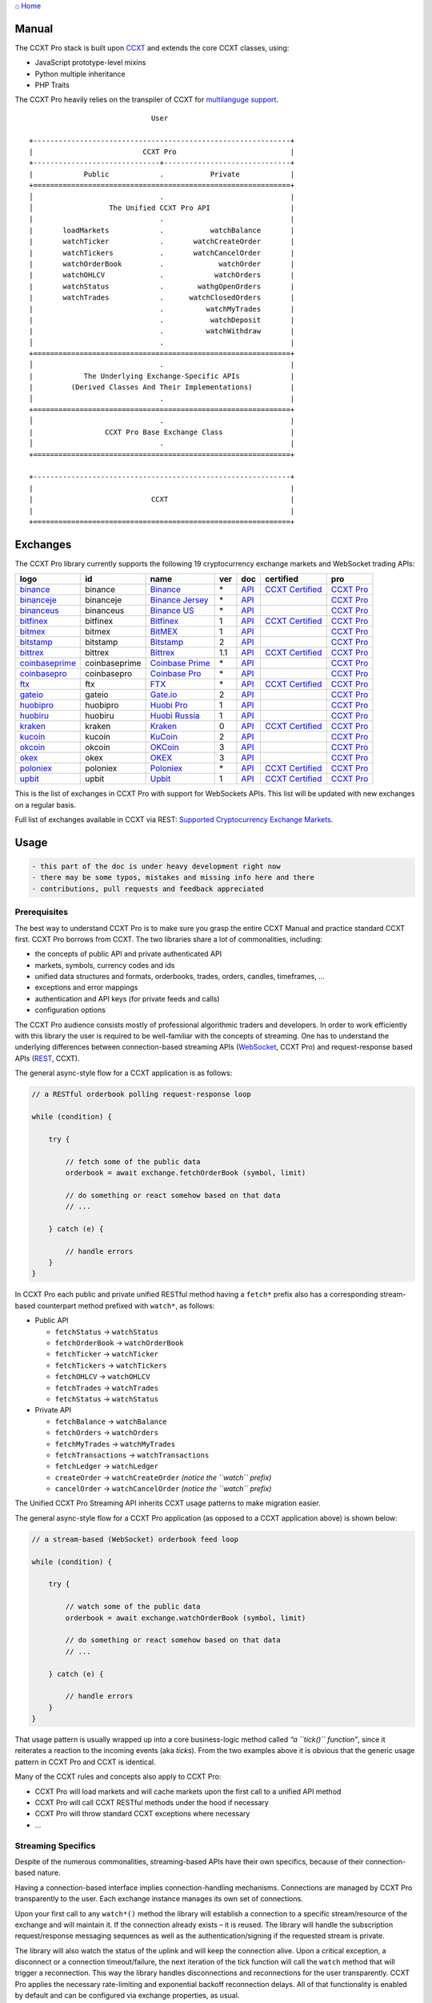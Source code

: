 `⌂ Home <ccxt.pro>`__

Manual
======

The CCXT Pro stack is built upon `CCXT <https://ccxt.trade>`__ and extends the core CCXT classes, using:

-  JavaScript prototype-level mixins
-  Python multiple inheritance
-  PHP Traits

The CCXT Pro heavily relies on the transpiler of CCXT for `multilanguge support <https://github.com/ccxt/ccxt/blob/master/CONTRIBUTING.md#multilanguage-support>`__.

::

                                    User

       +-------------------------------------------------------------+
       |                          CCXT Pro                           |
       +------------------------------+------------------------------+
       |            Public            .           Private            |
       +=============================================================+
       │                              .                              |
       │                  The Unified CCXT Pro API                   |
       |                              .                              |
       |       loadMarkets            .           watchBalance       |
       |       watchTicker            .       watchCreateOrder       |
       |       watchTickers           .       watchCancelOrder       |
       |       watchOrderBook         .             watchOrder       |
       |       watchOHLCV             .            watchOrders       |
       |       watchStatus            .        wathgOpenOrders       |
       |       watchTrades            .      watchClosedOrders       |
       |                              .          watchMyTrades       |
       |                              .           watchDeposit       |
       |                              .          watchWithdraw       |
       │                              .                              |
       +=============================================================+
       │                              .                              |
       |            The Underlying Exchange-Specific APIs            |
       |         (Derived Classes And Their Implementations)         |
       │                              .                              |
       +=============================================================+
       │                              .                              |
       |                 CCXT Pro Base Exchange Class                |
       │                              .                              |
       +=============================================================+

       +-------------------------------------------------------------+
       |                                                             |
       |                            CCXT                             |
       |                                                             |
       +=============================================================+

Exchanges
=========

The CCXT Pro library currently supports the following 19 cryptocurrency exchange markets and WebSocket trading APIs:

+----------------------------------------------------------------------------------------+---------------+----------------------------------------------------------------------------------------+-----+-------------------------------------------------------------------------------------------------+----------------------------------------------------------------------+---------------------------------+
|        logo                                                                            | id            | name                                                                                   | ver | doc                                                                                             | certified                                                            | pro                             |
+========================================================================================+===============+========================================================================================+=====+=================================================================================================+======================================================================+=================================+
| `binance <https://www.binance.com/?ref=10205187>`__                                    | binance       | `Binance <https://www.binance.com/?ref=10205187>`__                                    | \*  | `API <https://binance-docs.github.io/apidocs/spot/en>`__                                        | `CCXT Certified <https://github.com/ccxt/ccxt/wiki/Certification>`__ | `CCXT Pro <https://ccxt.pro>`__ |
+----------------------------------------------------------------------------------------+---------------+----------------------------------------------------------------------------------------+-----+-------------------------------------------------------------------------------------------------+----------------------------------------------------------------------+---------------------------------+
| `binanceje <https://www.binance.je/?ref=35047921>`__                                   | binanceje     | `Binance Jersey <https://www.binance.je/?ref=35047921>`__                              | \*  | `API <https://github.com/binance-exchange/binance-official-api-docs/blob/master/rest-api.md>`__ |                                                                      | `CCXT Pro <https://ccxt.pro>`__ |
+----------------------------------------------------------------------------------------+---------------+----------------------------------------------------------------------------------------+-----+-------------------------------------------------------------------------------------------------+----------------------------------------------------------------------+---------------------------------+
| `binanceus <https://www.binance.us/?ref=35005074>`__                                   | binanceus     | `Binance US <https://www.binance.us/?ref=35005074>`__                                  | \*  | `API <https://github.com/binance-us/binance-official-api-docs>`__                               |                                                                      | `CCXT Pro <https://ccxt.pro>`__ |
+----------------------------------------------------------------------------------------+---------------+----------------------------------------------------------------------------------------+-----+-------------------------------------------------------------------------------------------------+----------------------------------------------------------------------+---------------------------------+
| `bitfinex <https://www.bitfinex.com/?refcode=P61eYxFL>`__                              | bitfinex      | `Bitfinex <https://www.bitfinex.com/?refcode=P61eYxFL>`__                              | 1   | `API <https://docs.bitfinex.com/v1/docs>`__                                                     | `CCXT Certified <https://github.com/ccxt/ccxt/wiki/Certification>`__ | `CCXT Pro <https://ccxt.pro>`__ |
+----------------------------------------------------------------------------------------+---------------+----------------------------------------------------------------------------------------+-----+-------------------------------------------------------------------------------------------------+----------------------------------------------------------------------+---------------------------------+
| `bitmex <https://www.bitmex.com/register/upZpOX>`__                                    | bitmex        | `BitMEX <https://www.bitmex.com/register/upZpOX>`__                                    | 1   | `API <https://www.bitmex.com/app/apiOverview>`__                                                |                                                                      | `CCXT Pro <https://ccxt.pro>`__ |
+----------------------------------------------------------------------------------------+---------------+----------------------------------------------------------------------------------------+-----+-------------------------------------------------------------------------------------------------+----------------------------------------------------------------------+---------------------------------+
| `bitstamp <https://www.bitstamp.net>`__                                                | bitstamp      | `Bitstamp <https://www.bitstamp.net>`__                                                | 2   | `API <https://www.bitstamp.net/api>`__                                                          |                                                                      | `CCXT Pro <https://ccxt.pro>`__ |
+----------------------------------------------------------------------------------------+---------------+----------------------------------------------------------------------------------------+-----+-------------------------------------------------------------------------------------------------+----------------------------------------------------------------------+---------------------------------+
| `bittrex <https://bittrex.com/Account/Register?referralCode=1ZE-G0G-M3B>`__            | bittrex       | `Bittrex <https://bittrex.com/Account/Register?referralCode=1ZE-G0G-M3B>`__            | 1.1 | `API <https://bittrex.github.io/api/>`__                                                        | `CCXT Certified <https://github.com/ccxt/ccxt/wiki/Certification>`__ | `CCXT Pro <https://ccxt.pro>`__ |
+----------------------------------------------------------------------------------------+---------------+----------------------------------------------------------------------------------------+-----+-------------------------------------------------------------------------------------------------+----------------------------------------------------------------------+---------------------------------+
| `coinbaseprime <https://prime.coinbase.com>`__                                         | coinbaseprime | `Coinbase Prime <https://prime.coinbase.com>`__                                        | \*  | `API <https://docs.prime.coinbase.com>`__                                                       |                                                                      | `CCXT Pro <https://ccxt.pro>`__ |
+----------------------------------------------------------------------------------------+---------------+----------------------------------------------------------------------------------------+-----+-------------------------------------------------------------------------------------------------+----------------------------------------------------------------------+---------------------------------+
| `coinbasepro <https://pro.coinbase.com/>`__                                            | coinbasepro   | `Coinbase Pro <https://pro.coinbase.com/>`__                                           | \*  | `API <https://docs.pro.coinbase.com>`__                                                         |                                                                      | `CCXT Pro <https://ccxt.pro>`__ |
+----------------------------------------------------------------------------------------+---------------+----------------------------------------------------------------------------------------+-----+-------------------------------------------------------------------------------------------------+----------------------------------------------------------------------+---------------------------------+
| `ftx <https://ftx.com/#a=1623029>`__                                                   | ftx           | `FTX <https://ftx.com/#a=1623029>`__                                                   | \*  | `API <https://github.com/ftexchange/ftx>`__                                                     | `CCXT Certified <https://github.com/ccxt/ccxt/wiki/Certification>`__ | `CCXT Pro <https://ccxt.pro>`__ |
+----------------------------------------------------------------------------------------+---------------+----------------------------------------------------------------------------------------+-----+-------------------------------------------------------------------------------------------------+----------------------------------------------------------------------+---------------------------------+
| `gateio <https://www.gate.io/signup/2436035>`__                                        | gateio        | `Gate.io <https://www.gate.io/signup/2436035>`__                                       | 2   | `API <https://gate.io/api2>`__                                                                  |                                                                      | `CCXT Pro <https://ccxt.pro>`__ |
+----------------------------------------------------------------------------------------+---------------+----------------------------------------------------------------------------------------+-----+-------------------------------------------------------------------------------------------------+----------------------------------------------------------------------+---------------------------------+
| `huobipro <https://www.huobi.co/en-us/topic/invited/?invite_code=rwrd3>`__             | huobipro      | `Huobi Pro <https://www.huobi.co/en-us/topic/invited/?invite_code=rwrd3>`__            | 1   | `API <https://huobiapi.github.io/docs/spot/v1/cn/>`__                                           |                                                                      | `CCXT Pro <https://ccxt.pro>`__ |
+----------------------------------------------------------------------------------------+---------------+----------------------------------------------------------------------------------------+-----+-------------------------------------------------------------------------------------------------+----------------------------------------------------------------------+---------------------------------+
| `huobiru <https://www.huobi.com.ru/invite?invite_code=esc74>`__                        | huobiru       | `Huobi Russia <https://www.huobi.com.ru/invite?invite_code=esc74>`__                   | 1   | `API <https://github.com/cloudapidoc/API_Docs_en>`__                                            |                                                                      | `CCXT Pro <https://ccxt.pro>`__ |
+----------------------------------------------------------------------------------------+---------------+----------------------------------------------------------------------------------------+-----+-------------------------------------------------------------------------------------------------+----------------------------------------------------------------------+---------------------------------+
| `kraken <https://www.kraken.com>`__                                                    | kraken        | `Kraken <https://www.kraken.com>`__                                                    | 0   | `API <https://www.kraken.com/features/api>`__                                                   | `CCXT Certified <https://github.com/ccxt/ccxt/wiki/Certification>`__ | `CCXT Pro <https://ccxt.pro>`__ |
+----------------------------------------------------------------------------------------+---------------+----------------------------------------------------------------------------------------+-----+-------------------------------------------------------------------------------------------------+----------------------------------------------------------------------+---------------------------------+
| `kucoin <https://www.kucoin.com/?rcode=E5wkqe>`__                                      | kucoin        | `KuCoin <https://www.kucoin.com/?rcode=E5wkqe>`__                                      | 2   | `API <https://docs.kucoin.com>`__                                                               |                                                                      | `CCXT Pro <https://ccxt.pro>`__ |
+----------------------------------------------------------------------------------------+---------------+----------------------------------------------------------------------------------------+-----+-------------------------------------------------------------------------------------------------+----------------------------------------------------------------------+---------------------------------+
| `okcoin <https://www.okcoin.com/account/register?flag=activity&channelId=600001513>`__ | okcoin        | `OKCoin <https://www.okcoin.com/account/register?flag=activity&channelId=600001513>`__ | 3   | `API <https://www.okcoin.com/docs/en/>`__                                                       |                                                                      | `CCXT Pro <https://ccxt.pro>`__ |
+----------------------------------------------------------------------------------------+---------------+----------------------------------------------------------------------------------------+-----+-------------------------------------------------------------------------------------------------+----------------------------------------------------------------------+---------------------------------+
| `okex <https://www.okex.com/join/1888677>`__                                           | okex          | `OKEX <https://www.okex.com/join/1888677>`__                                           | 3   | `API <https://www.okex.com/docs/en/>`__                                                         |                                                                      | `CCXT Pro <https://ccxt.pro>`__ |
+----------------------------------------------------------------------------------------+---------------+----------------------------------------------------------------------------------------+-----+-------------------------------------------------------------------------------------------------+----------------------------------------------------------------------+---------------------------------+
| `poloniex <https://www.poloniex.com/?utm_source=ccxt&utm_medium=web>`__                | poloniex      | `Poloniex <https://www.poloniex.com/?utm_source=ccxt&utm_medium=web>`__                | \*  | `API <https://docs.poloniex.com>`__                                                             | `CCXT Certified <https://github.com/ccxt/ccxt/wiki/Certification>`__ | `CCXT Pro <https://ccxt.pro>`__ |
+----------------------------------------------------------------------------------------+---------------+----------------------------------------------------------------------------------------+-----+-------------------------------------------------------------------------------------------------+----------------------------------------------------------------------+---------------------------------+
| `upbit <https://upbit.com>`__                                                          | upbit         | `Upbit <https://upbit.com>`__                                                          | 1   | `API <https://docs.upbit.com/docs/%EC%9A%94%EC%B2%AD-%EC%88%98-%EC%A0%9C%ED%95%9C>`__           | `CCXT Certified <https://github.com/ccxt/ccxt/wiki/Certification>`__ | `CCXT Pro <https://ccxt.pro>`__ |
+----------------------------------------------------------------------------------------+---------------+----------------------------------------------------------------------------------------+-----+-------------------------------------------------------------------------------------------------+----------------------------------------------------------------------+---------------------------------+

This is the list of exchanges in CCXT Pro with support for WebSockets APIs. This list will be updated with new exchanges on a regular basis.

Full list of exchanges available in CCXT via REST: `Supported Cryptocurrency Exchange Markets <https://github.com/ccxt/ccxt/#supported-cryptocurrency-exchange-markets>`__.

Usage
=====

.. code:: diff

   - this part of the doc is under heavy development right now
   - there may be some typos, mistakes and missing info here and there
   - contributions, pull requests and feedback appreciated

Prerequisites
-------------

The best way to understand CCXT Pro is to make sure you grasp the entire CCXT Manual and practice standard CCXT first. CCXT Pro borrows from CCXT. The two libraries share a lot of commonalities, including:

-  the concepts of public API and private authenticated API
-  markets, symbols, currency codes and ids
-  unified data structures and formats, orderbooks, trades, orders, candles, timeframes, …
-  exceptions and error mappings
-  authentication and API keys (for private feeds and calls)
-  configuration options

The CCXT Pro audience consists mostly of professional algorithmic traders and developers. In order to work efficiently with this library the user is required to be well-familiar with the concepts of streaming. One has to understand the underlying differences between connection-based streaming APIs (`WebSocket <https://en.wikipedia.org/wiki/WebSocket>`__, CCXT Pro) and request-response based APIs (`REST <https://en.wikipedia.org/wiki/Representational_state_transfer>`__, CCXT).

The general async-style flow for a CCXT application is as follows:

.. code:: javascript


   // a RESTful orderbook polling request-response loop

   while (condition) {

       try {

           // fetch some of the public data
           orderbook = await exchange.fetchOrderBook (symbol, limit)

           // do something or react somehow based on that data
           // ...

       } catch (e) {

           // handle errors
       }
   }

In CCXT Pro each public and private unified RESTful method having a ``fetch*`` prefix also has a corresponding stream-based counterpart method prefixed with ``watch*``, as follows:

-  Public API

   -  ``fetchStatus`` → ``watchStatus``
   -  ``fetchOrderBook`` → ``watchOrderBook``
   -  ``fetchTicker`` → \ ``watchTicker``
   -  ``fetchTickers`` → \ ``watchTickers``
   -  ``fetchOHLCV`` → ``watchOHLCV``
   -  ``fetchTrades`` → ``watchTrades``
   -  ``fetchStatus`` → ``watchStatus``

-  Private API

   -  ``fetchBalance`` → ``watchBalance``
   -  ``fetchOrders`` → ``watchOrders``
   -  ``fetchMyTrades`` → ``watchMyTrades``
   -  ``fetchTransactions`` → ``watchTransactions``
   -  ``fetchLedger`` → ``watchLedger``
   -  ``createOrder`` → ``watchCreateOrder`` \ *(notice the ``watch`` prefix)*\ 
   -  ``cancelOrder`` → ``watchCancelOrder`` \ *(notice the ``watch`` prefix)*\ 

The Unified CCXT Pro Streaming API inherits CCXT usage patterns to make migration easier.

The general async-style flow for a CCXT Pro application (as opposed to a CCXT application above) is shown below:

.. code:: javascript


   // a stream-based (WebSocket) orderbook feed loop

   while (condition) {

       try {

           // watch some of the public data
           orderbook = await exchange.watchOrderBook (symbol, limit)

           // do something or react somehow based on that data
           // ...

       } catch (e) {

           // handle errors
       }
   }

That usage pattern is usually wrapped up into a core business-logic method called *“a ``tick()`` function”*, since it reiterates a reaction to the incoming events (aka *ticks*). From the two examples above it is obvious that the generic usage pattern in CCXT Pro and CCXT is identical.

Many of the CCXT rules and concepts also apply to CCXT Pro:

-  CCXT Pro will load markets and will cache markets upon the first call to a unified API method
-  CCXT Pro will call CCXT RESTful methods under the hood if necessary
-  CCXT Pro will throw standard CCXT exceptions where necessary
-  …

Streaming Specifics
-------------------

Despite of the numerous commonalities, streaming-based APIs have their own specifics, because of their connection-based nature.

Having a connection-based interface implies connection-handling mechanisms. Connections are managed by CCXT Pro transparently to the user. Each exchange instance manages its own set of connections.

Upon your first call to any ``watch*()`` method the library will establish a connection to a specific stream/resource of the exchange and will maintain it. If the connection already exists – it is reused. The library will handle the subscription request/response messaging sequences as well as the authentication/signing if the requested stream is private.

The library will also watch the status of the uplink and will keep the connection alive. Upon a critical exception, a disconnect or a connection timeout/failure, the next iteration of the tick function will call the ``watch`` method that will trigger a reconnection. This way the library handles disconnections and reconnections for the user transparently. CCXT Pro applies the necessary rate-limiting and exponential backoff reconnection delays. All of that functionality is enabled by default and can be configured via exchange properties, as usual.

Most of the exchanges only have a single base URL for streaming APIs (usually, WebSocket, starting with ``ws://`` or ``wss://``). Some of them may have more than one URL for each stream, depending on the feed in question.

Exchanges’ Streaming APIs can be classified into two different categories:

-  *sub* or *subscribe* allows receiving only
-  *pub* or *publish* allows sending and receiving

Sub
~~~

A *sub* interface usually allows to subscribe to a stream of data and listen for it. Most of exchanges that do support WebSockets will offer a *sub* type of API only. The *sub* type includes streaming public market data. Sometimes exchanges also allow subcribing to private user data. After the user subscribes to a data feed the channel effectively starts working one-way sending updates from the exchange towards the user continuously.

Commonly appearing types of public data streams:

-  order book (most common) - updates on added, edited and deleted orders (aka *change deltas*)
-  ticker updates upon changing of 24 hour stats
-  fills feed (also common) - a live stream of public trades
-  ohlcv candlestick feed
-  heartbeat
-  exchange chat/trollbox

Less common types of private user data streams:

-  the stream of private trades of the user
-  live order updates
-  balance updates
-  custom streams
-  exchange-specific and other streams

Pub
~~~

A *pub* interface usually allows users to send data requests towards the server. This usually includes common user actions, like:

-  placing orders
-  canceling orders
-  placing withdrawal requests
-  posting chat/trollbox messages
-  etc

**Some exchanges do not offer a pub WS API, they will offer sub WS API only.** However, there are exchanges that have a complete Streaming API as well. In most cases a user cannot operate effectively having just the Streaming API. Exchanges will stream public market data *sub*, and the REST API is still needed for the *pub* part where missing.

Incremental Data Structures
~~~~~~~~~~~~~~~~~~~~~~~~~~~

In many cases due to a unidirectional nature of the underlying data feeds, the application listening on the client-side has to keep a local snapshot of the data in memory and merge the updates received from the exchange server into the local snapshot. The updates coming from the exchange are also often called *deltas*, because in most cases those updates will contain just the changes between two states of the data and will not include the data that has not changed making it necessary to store the locally cached current state S of all relevant data objects.

All of that functionality is handled by CCXT Pro for the user. To work with CCXT Pro, the user does not have to track or manage subscriptions and related data. CCXT Pro will keep a cache of structures in memory to handle the underlying hassle.

Each incoming update says which parts of the data have changed and the receiving side “increments” local state S by merging the update on top of current state S and moves to next local state S’. In terms CCXT Pro that is called *“incremental state”* and the structures involved in the process of storing and updating the cached state are called *“incremental structures”*. CCXT Pro introduces several new base classes to handle the incremental state where necessary.

The incremental structures returned from the unified methods of CCXT Pro is often one of two types:

1. JSON-decoded object (``object`` in JavaScript, ``dict`` in Python, ``array()`` in PHP). This type may be returned from public and private methods like ``watchTicker``, ``watchBalance``, ``watchOrder``, etc.
2. An array/list of objects (usually sorted in chronological order). This type may be returned from methods like ``watchOHLCV``, ``watchTrades``, ``watchMyTrades``, ``watchOrders``, etc.

In the latter case the CCXT Pro library has to keep a reasonable limit on the number of objects kept in memory. The allowed maximum can be configured by the user upon instantiation or later.

Linking
-------

See instructions on installing here: `CCXT Pro Install <ccxt.pro.install.md>`__.

The process of including the CCXT Pro library into your script is pretty much the same as with the standard CCXT, the only difference is the name of the actual JavaScript module, Python package, or PHP namespace.

.. code:: javascript

   // JavaScript
   const ccxtpro = require ('ccxt.pro')
   console.log ('CCXT Pro version', ccxtpro.version)
   console.log ('Supported exchanges:', ccxtpro.exchanges)

.. code:: python

   # Python
   import ccxtpro
   print('CCXT Pro version', ccxtpro.__version__)
   print('Supported exchanges:', ccxtpro.exchanges)

.. code:: php

   // PHP
   use \ccxtpro; // optional, since you can use fully qualified names
   echo 'CCXT Pro version ', \ccxtpro\Exchange::VERSION, "\n";
   echo 'Supported exchanges: ', json_encode(\ccxtpro\Exchange::$exchanges), "\n";

The imported CCXT Pro module wraps the CCXT inside itself – every exchange instantiated via CCXT Pro has all the CCXT methods as well as the additional functionality.

Instantiation
-------------

CCXT Pro is designed for async/await style syntax and relies heavily on async primitives such as *promises* and *futures*.

Creating a CCXT Pro exchange instance is pretty much identical to creating a CCXT exchange instance.

.. code:: javascript

   // JavaScript
   const ccxtpro = require ('ccxt.pro')
   const exchange = new ccxtpro.binance ({ enableRateLimit: true })

The Python implementation of CCXT Pro relies on builtin `asyncio <https://docs.python.org/3/library/asyncio.html>`__ and `Event Loop <https://docs.python.org/3/library/asyncio-eventloop.html>`__ in particular. In Python it is required to supply an asyncio’s event loop instance in the constructor arguments as shown below (identical to ``ccxt.async support``):

.. code:: python

   # Python
   import ccxtpro
   import asyncio

   async def main(loop):
       exchange = ccxtpro.kraken({'enableRateLimit': True, 'asyncio_loop': loop})
       while True:
           orderbook = await exchange.watch_order_book('BTC/USD')
           print(orderbook['asks'][0], orderbook['bids'][0])
       await exchange.close()

   loop = asyncio.new_event_loop()
   loop.run_until_complete(main(loop))

In PHP the async primitives are borrowed from `ReactPHP <https://reactphp.org>`__. The PHP implementation of CCXT Pro relies on `Promise <https://github.com/reactphp/promise>`__ and `EventLoop <https://github.com/reactphp/event-loop>`__ in particular. In PHP the user is required to supply a ReactPHP’s event loop instance in the constructor arguments as shown below:

.. code:: php

   // PHP
   error_reporting(E_ALL | E_STRICT);
   date_default_timezone_set('UTC');
   require_once 'vendor/autoload.php';

   $loop = \React\EventLoop\Factory::create(); // the event loop goes here ↓
   $exchange = new \ccxtpro\kucoin(array('enableRateLimit' => true, 'loop' => $loop));

Exchange Properties
-------------------

Every CCXT Pro instance contains all properties of the underlying CCXT instance. Apart from the standard CCXT properties, the CCXT Pro instance includes the following:

.. code:: javascript

   {
       'has': { // an associative array of extended exchange capabilities
           'ws': true, // only available in CCXT Pro
           'watchOrderBook': true,
           'watchTicker': true,
           'watchTrades': true,
           'watchOHLCV': true,
           'watchBalance': true,
           'watchCreateOrder': true,
           'watchCancelOrder': true,
           ...
       },
       'urls': {
           'api': { // will contain a streaming API base URL, depending on the underlying protocol
               'ws': 'wss://ws.exchange.com',            // https://en.wikipedia.org/wiki/WebSocket
               'signalr': 'https://signalr.exchange.com' // https://en.wikipedia.org/wiki/SignalR
               'socketio': 'wss://socket.exchange.io'    // https://socket.io
           },
       },
       'version': '1.21',
       'streaming': {
           'keepAlive': 30000, // integer keep-alive rate in milliseconds
           'maxPingPongMisses': 2.0, // how many ping pong misses to drop and reconnect
           ... // other streaming options
       },
       // incremental data structures
       'orderbooks':   {}, // incremental order books indexed by symbol
       'ohlcvs':       {}, // standard CCXT OHLCVs indexed by symbol by timeframe
       'balance':      {}, // a standard CCXT balance structure, accounts indexed by currency code
       'orders':       {}, // standard CCXT order structures indexed by order id
       'trades':       {}, // arrays of CCXT trades indexed by symbol
       'tickers':      {}, // standard CCXT tickers indexed by symbol
       'transactions': {}, // standard CCXT deposits and withdrawals indexed by id or txid
       ...
   }

Unified API
-----------

The Unified CCXT Pro API encourages direct control flow for better codestyle, more readable and architecturally superior code compared to using EventEmitters and callbacks. The latter is considered an outdated approach nowadays since it requires inversion of control (people aren’t used to inverted thinking).

CCXT Pro goes with the modern approach and it is designed for the async syntax. Under the hood, CCXT Pro will still have to use inverted control flow sometimes because of the dependencies and the WebSocket libs that can’t do otherwise.

The same is true not only for JS/ES6 but also for Python 3 async code as well. In PHP the async primitives are borrowed from `ReactPHP <https://reactphp.org/>`__.

Modern async syntax allows you to combine and split the execution into parallel pathways and then merge them, group them, prioritize them, and what not. With promises one can easily convert from direct async-style control flow to inverted callback-style control flow, back and forth.

Real-Time vs Throttling
~~~~~~~~~~~~~~~~~~~~~~~

CCXT Pro supports two modes of tick function loops – the real-time mode and the throttling mode. Both of them are shown below in pseudocode:

.. code:: javascript

   // real-time mode
   const limit = 5 // optional
   while (true) {
       try {
           const orderbook = await exchange.watchOrderBook (symbol, limit)
           // your reaction to the update takes place here
           // you arrive here after receiving the update from the exchange in real time
           console.log (orderbook) // every update
       } catch (e) {
           console.log (e)
           // throw e // uncomment to stop the loop on exceptions
       }
   }

.. code:: javascript

   // throttling mode
   const limit = 5 // optional
   // await is optional, alternatively you can launch it in bg without await
   await exchange.watchOrderBook (symbol, limit)
   while (true) {
       // your reaction takes place here
       // you arrive here every 100 ms regardless of whether there was an update or not
       // in throttling mode offloading the orderbook with .limit () is required
       console.log (exchange.orderbooks[symbol].limit (limit))
       await sleep (100) // every 100 ms
   }

In **real-time mode** CCXT Pro will return the result as soon as each new delta arrives from the exchange. The general logic of a unified call in a real-time loop is to await for the next delta and immediately return the unified result structure to the user, over and over again. This is useful when reaction time is critical, or has to be as fast as possible.

However, the real-time mode requires programming experience with async flows when it comes to synchronizing multiple parallel tick loops. Apart from that, the exchanges can stream a very large number of updates during periods of high activity or high volatility. Therefore the user developing a real-time algorithm has to make sure that the userland code is capable of consuming data that fast. Working in real-time mode may be more demanding for resources sometimes.

In **throttling mode** CCXT Pro will receive and manage the data in the background. The user is responsible for calling the results from time to time when necessary. The general logic of the throttling loop is to sleep for most of the time and wake up to check the results occasionally. This is usually done at some fixed frequency, or, *“frame rate”*. The code inside a throttling loop is often easier to synchronize across multiple exchanges. The rationing of time spent in a throttled loop also helps reduce resource usage to a minimum. This is handy when your algorithm is heavy and you want to control the execution precisely to avoid running it too often.

The obvious downside of the throttling mode is being less reactive or responsive to updates. When a trading algorithm has to wait some number milliseconds before being executed – an update or two may arrive sooner than that time expires. In throttling mode the user will only check for those updates upon next wakeup (loop iteration), so the reaction lag may vary within some number of milliseconds over time.

Public Methods
~~~~~~~~~~~~~~

Market Data
^^^^^^^^^^^

watchOrderBook
''''''''''''''

The ``watchOrderBook``\ ’s interface is identical to ```fetchOrderBook`` <https://github.com/ccxt/ccxt/wiki/Manual#order-book>`__. It accepts three arguments:

-  ``symbol`` – string, a unified CCXT symbol, required
-  ``limit`` – integer, the max number of bids/asks returned, optional
-  ``params`` – assoc dictionary, optional overrides as described in `Overriding Unified API Params <https://github.com/ccxt/ccxt/wiki/Manual#overriding-unified-api-params>`__

In general, the exchanges can be divided in two categories:

1. the exchanges that support limited orderbooks (streaming just the top part of the stack of orders)
2. the exchanges that stream full orderbooks only

If the exchange accepts a limiting argument, the ``limit`` argument is sent towards the exchange upon subscribing to the orderbook stream over a WebSocket connection. The exchange will then send only the specified amount of orders which helps reduce the traffic. Some exchanges may only accept certain values of ``limit``, like 10, 25, 50, 100 and so on.

If the underlying exchange does not accept a limiting argument, the limiting is done on the client side.

The ``limit`` argument does not guarantee that the number of bids or asks will always be equal to ``limit``. It designates the upper boundary or the maximum, so at some moment in time there may be less than ``limit`` bids or asks, but never more than ``limit`` bids or asks. This is the case when the exchange does not have enough orders on the orderbook, or when one of the top orders in the orderbook gets matched and removed from the orderbook, leaving less than ``limit`` entries on either bids side or asks side. The free space in the orderbook usually gets quickly filled with new data.

.. code:: javascript

   // JavaScript
   if (exchange.has['watchOrderBook']) {
       while (true) {
           try {
               const orderbook = await exchange.watchOrderBook (symbol, limit, params)
               console.log (new Date (), symbol, orderbook['asks'][0], orderbook['bids'][0])
           } catch (e) {
               console.log (e)
               // stop the loop on exception or leave it commented to retry
               // throw e
           }
       }
   }

.. code:: python

   # Python
   if exchange.has['watchOrderBook']:
       while True:
           try:
               orderbook = await exchange.watch_order_book(symbol, limit, params)
               print(exchange.iso8601(exchange.milliseconds()), symbol, orderbook['asks'][0], orderbook['bids'][0])
           except Exception as e:
               print(e)
               # stop the loop on exception or leave it commented to retry
               # rasie e

.. code:: php

   // PHP
   if ($exchange->has['watchOrderBook']) {
       $main = function () use (&$exchange, &$main, $symbol, $limit, $params) {
           $exchange->watch_order_book($symbol, $limit, $params)->then(function($orderbook) use (&$main, $symbol) {
               echo date('c'), ' ', $symbol, ' ', json_encode(array($orderbook['asks'][0], $orderbook['bids'][0])), "\n";
               $main();
           })->otherwise(function (\Exception $e) use (&$main) {
               echo get_class ($e), ' ', $e->getMessage (), "\n";
               $main();
               // stop the loop on exception or leave it commented to retry
               // throw $e;
           });
       };
       $loop->futureTick($main);
   }

watchTicker
'''''''''''

.. code:: javascript

   // JavaScript
   if (exchange.has['watchTicker']) {
       while (true) {
           try {
               const ticker = await exchange.watchTicker (symbol, params)
               console.log (new Date (), ticker)
           } catch (e) {
               console.log (e)
               // stop the loop on exception or leave it commented to retry
               // throw e
           }
       }
   }

.. code:: python

   # Python
   if exchange.has['watchTicker']:
       while True:
           try:
               ticker = await exchange.watch_ticker(symbol, params)
               print(exchange.iso8601(exchange.milliseconds()), ticker)
           except Exception as e:
               print(e)
               # stop the loop on exception or leave it commented to retry
               # rasie e

.. code:: php

   // PHP
   if ($exchange->has['watchTicker']) {
       $main = function () use (&$exchange, &$main, $symbol, $params) {
           $exchange->watch_ticker($symbol, $params)->then(function($ticker) use (&$main) {
               echo date('c'), ' ', json_encode($ticker), "\n";
               $main();
           })->otherwise(function (\Exception $e) use (&$main) {
               echo get_class ($e), ' ', $e->getMessage (), "\n";
               $main();
               // stop the loop on exception or leave it commented to retry
               // throw $e;
           });
       };
       $loop->futureTick($main);
   }

watchTickers
''''''''''''

.. code:: javascript

   // JavaScript
   if (exchange.has['watchTickers']) {
       while (true) {
           try {
               const tickers = await exchange.watchTickers (symbols, params)
               console.log (new Date (), tickers)
           } catch (e) {
               console.log (e)
               // stop the loop on exception or leave it commented to retry
               // throw e
           }
       }
   }

.. code:: python

   # Python
   if exchange.has['watchTickers']:
       while True:
           try:
               tickers = await exchange.watch_tickers(symbols, params)
               print(exchange.iso8601(exchange.milliseconds()), tickers)
           except Exception as e:
               print(e)
               # stop the loop on exception or leave it commented to retry
               # rasie e

.. code:: php

   // PHP
   if ($exchange->has['watchTickers']) {
       $main = function () use (&$exchange, &$main, $symbols, $params) {
           $exchange->watch_tickers($symbols, $params)->then(function($tickers) use (&$main) {
               echo date('c'), ' ', json_encode($tickers), "\n";
               $main();
           })->otherwise(function (\Exception $e) use (&$main) {
               echo get_class ($e), ' ', $e->getMessage (), "\n";
               $main();
               // stop the loop on exception or leave it commented to retry
               // throw $e;
           });
       };
       $loop->futureTick($main);
   }

watchOHLCV
''''''''''

.. code:: javascript

   // JavaScript
   if (exchange.has['watchOHLCV']) {
       while (true) {
           try {
               const candles = await exchange.watchOHLCV (symbol, since, limit, params)
               console.log (new Date (), candles)
           } catch (e) {
               console.log (e)
               // stop the loop on exception or leave it commented to retry
               // throw e
           }
       }
   }

.. code:: python

   # Python
   if exchange.has['watchOHLCV']:
       while True:
           try:
               candles = await exchange.watch_ohlcv(symbol, since, limit, params)
               print(exchange.iso8601(exchange.milliseconds()), candles)
           except Exception as e:
               print(e)
               # stop the loop on exception or leave it commented to retry
               # rasie e

.. code:: php

   // PHP
   if ($exchange->has['watchOHLCV']) {
       $main = function () use (&$exchange, &$main, $symbol, $timeframe, $since, $limit, $params) {
           $exchange->watch_ohlcv($symbol, $timeframe, $since, $limit, $params)->then(
               function($candles) use (&$main, $symbol, $timeframe) {
                   echo date('c'), ' ', $symbol, ' ', $timeframe, ' ', json_encode($candles), "\n";
                   $main();
               }
           )->otherwise(function (\Exception $e) use (&$main) {
               echo get_class ($e), ' ', $e->getMessage (), "\n";
               $main();
               // stop the loop on exception or leave it commented to retry
               // throw $e;
           });
       };
       $loop->futureTick($main);
   }

watchTrades
'''''''''''

.. code:: javascript

   // JavaScript
   if (exchange.has['watchTrades']) {
       while (true) {
           try {
               const trades = await exchange.watchTrades (symbol, since, limit, params)
               console.log (new Date (), trades)
           } catch (e) {
               console.log (e)
               // stop the loop on exception or leave it commented to retry
               // throw e
           }
       }
   }

.. code:: python

   # Python
   if exchange.has['watchTrades']:
       while True:
           try:
               trades = await exchange.watch_trades(symbol, since, limit, params)
               print(exchange.iso8601(exchange.milliseconds()), trades)
           except Exception as e:
               print(e)
               # stop the loop on exception or leave it commented to retry
               # rasie e

.. code:: php

   // PHP
   if ($exchange->has['watchTrades']) {
       $main = function () use (&$exchange, &$main, $symbol, $since, $limit, $params) {
           $exchange->watch_trades($symbol, $since, $limit, $params)->then(function($trades) use (&$main) {
               echo date('c'), ' ', json_encode($trades), "\n";
               $main();
           })->otherwise(function (\Exception $e) use (&$main) {
               echo get_class ($e), ' ', $e->getMessage (), "\n";
               $main();
               // stop the loop on exception or leave it commented to retry
               // throw $e;
           });
       };
       $loop->futureTick($main);
   }

Private Methods
~~~~~~~~~~~~~~~

.. code:: diff

   - work in progress now

Authentication
^^^^^^^^^^^^^^

In most cases the authentication logic is borrowed from CCXT since the exchanges use the same keypairs and signing algorithms for REST APIs and WebSocket APIs. See `API Keys Setup <https://github.com/ccxt/ccxt/wiki/Manual#api-keys-setup>`__ for more details.

Trading
^^^^^^^

watchBalance
''''''''''''

.. code:: javascript

   // JavaScript
   if (exchange.has['watchBalance']) {
       while (true) {
           try {
               const balance = await exchange.watchBalance (params)
               console.log (new Date (), balance)
           } catch (e) {
               console.log (e)
               // stop the loop on exception or leave it commented to retry
               // throw e
           }
       }
   }

.. code:: python

   # Python
   if exchange.has['watchBalance']:
       while True:
           try:
               balance = await exchange.watch_balance(params)
               print(exchange.iso8601(exchange.milliseconds()), balance)
           except Exception as e:
               print(e)
               # stop the loop on exception or leave it commented to retry
               # rasie e

.. code:: php

   // PHP
   if ($exchange->has['watchBalance']) {
       $main = function () use (&$exchange, &$main, $params) {
           $exchange->watch_balance($params)->then(function($balance) use (&$main) {
               echo date('c'), ' ', json_encode($balance), "\n";
               $main();
           })->otherwise(function (\Exception $e) use (&$main) {
               echo get_class ($e), ' ', $e->getMessage (), "\n";
               $main();
               // stop the loop on exception or leave it commented to retry
               // throw $e;
           });
       };
       $loop->futureTick($main);
   }

watchOrders
'''''''''''

.. code:: diff

   - work in progress now

watchCreateOrder
''''''''''''''''

.. code:: diff

   - work in progress now

watchCancelOrder
''''''''''''''''

.. code:: diff

   - work in progress now

watchMyTrades
'''''''''''''

.. code:: diff

   - work in progress now

.. code:: javascript

   // JavaScript
   watchMyTrades (symbol = undefined, since = undefined, limit = undefined, params = {})

.. code:: python

   # Python
   watch_my_trades(symbol=None, since=None, limit=None, params={})

.. code:: php

   // PHP
   watch_my_trades($symbol = null, $since = null, $lmit = null, $params = array());

Funding
^^^^^^^

watchTransactions
'''''''''''''''''

.. code:: diff

   - work in progress now

Error Handling
--------------

In case of an error the CCXT Pro will throw a standard CCXT exception, see `Error Handling <https://github.com/ccxt/ccxt/wiki/Manual#error-handling>`__ for more details.
